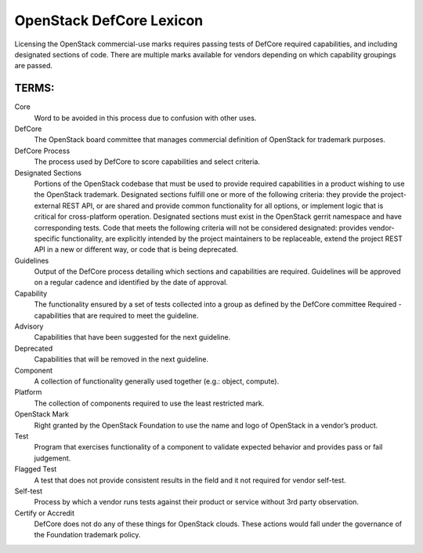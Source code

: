 OpenStack DefCore Lexicon
=========================================


Licensing the OpenStack commercial-use marks requires passing tests of
DefCore required capabilities, and including designated sections of code.
There are multiple marks available for vendors depending on which
capability groupings are passed.

TERMS:
----------------------------------------

Core
  Word to be avoided in this process due to confusion with other
  uses.

DefCore
  The OpenStack board committee that manages commercial definition
  of OpenStack for trademark purposes.

DefCore Process
  The process used by DefCore to score capabilities and
  select criteria.

Designated Sections
  Portions of the OpenStack codebase that must be used to provide
  required capabilities in a product wishing to use the OpenStack
  trademark.  Designated sections fulfill one or more of the following
  criteria: they provide the project-external REST API, or are shared
  and provide common functionality for all options, or implement logic
  that is critical for cross-platform operation.  Designated sections
  must exist in the OpenStack gerrit namespace and have corresponding
  tests.  Code that meets the following criteria will not be considered
  designated: provides vendor-specific functionality, are explicitly
  intended by the project maintainers to be replaceable, extend the
  project REST API in a new or different way, or code that is being
  deprecated.
 
Guidelines
  Output of the DefCore process detailing which sections and
  capabilities are required.  Guidelines will be approved on a regular
  cadence and identified by the date of approval.

Capability
  The functionality ensured by a set of tests collected into
  a group as defined by the DefCore committee Required - capabilities that
  are required to meet the guideline.

Advisory
  Capabilities that have been suggested for the next guideline.

Deprecated
  Capabilities that will be removed in the next guideline.

Component
  A collection of functionality generally used together (e.g.:
  object, compute).

Platform
  The collection of components required to use the least restricted mark.
 
OpenStack Mark
  Right granted by the OpenStack Foundation to use the name and logo of
  OpenStack in a vendor’s product.

Test
  Program that exercises functionality of a component to validate
  expected behavior and provides pass or fail judgement.

Flagged Test
  A test that does not provide consistent results in the
  field and it not required for vendor self-test.

Self-test 
  Process by which a vendor runs tests against their product or service
  without 3rd party observation.

Certify or Accredit
  DefCore does not do any of these things for OpenStack clouds.  These
  actions would fall under the governance of the Foundation trademark
  policy.
